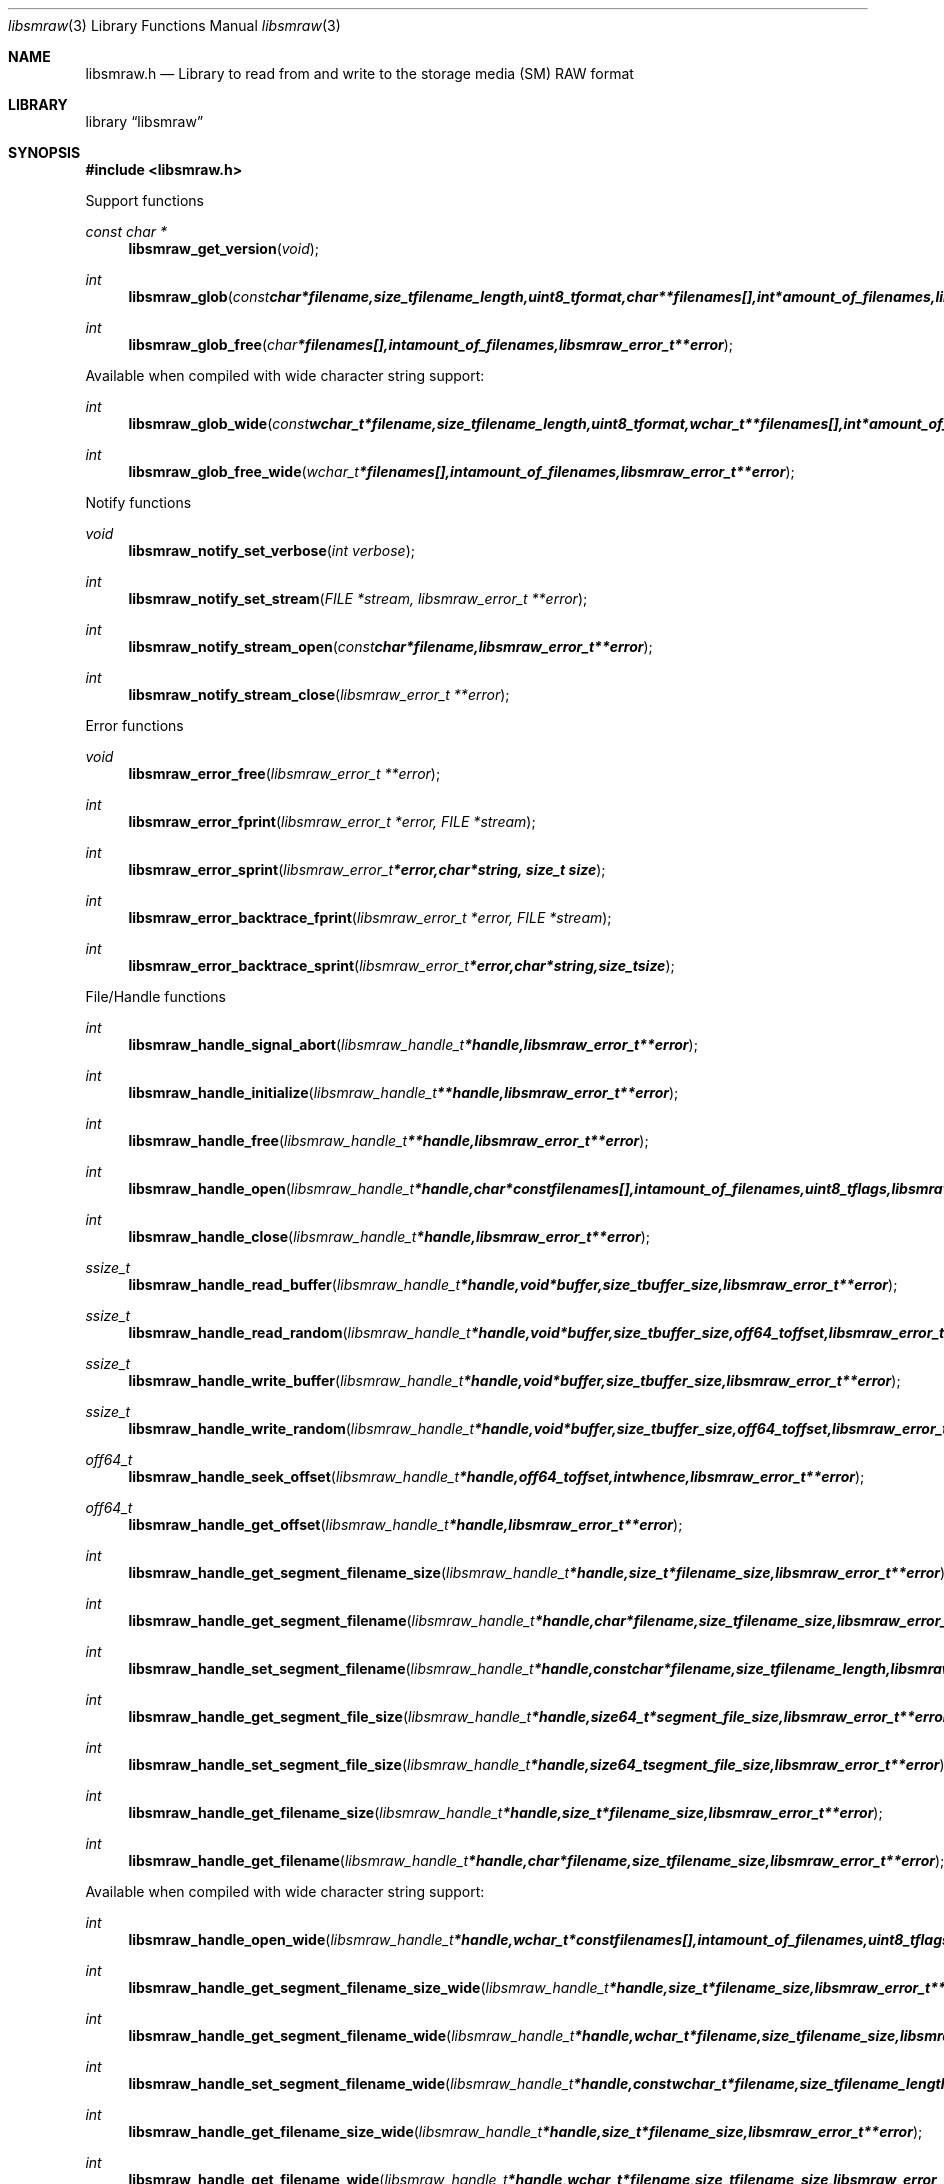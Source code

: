 .Dd January 10, 2010
.Dt libsmraw 3
.Os libsmraw
.Sh NAME
.Nm libsmraw.h
.Nd Library to read from and write to the storage media (SM) RAW format
.Sh LIBRARY
.Lb libsmraw
.Sh SYNOPSIS
.In libsmraw.h
.Pp
Support functions
.Ft const char *
.Fn libsmraw_get_version "void"
.Ft int
.Fn libsmraw_glob "const char *filename, size_t filename_length, uint8_t format, char **filenames[], int *amount_of_filenames, libsmraw_error_t **error"
.Ft int
.Fn libsmraw_glob_free "char *filenames[], int amount_of_filenames, libsmraw_error_t **error"
.Pp
Available when compiled with wide character string support:
.Ft int
.Fn libsmraw_glob_wide "const wchar_t *filename, size_t filename_length, uint8_t format, wchar_t **filenames[], int *amount_of_filenames, libsmraw_error_t **error"
.Ft int
.Fn libsmraw_glob_free_wide "wchar_t *filenames[], int amount_of_filenames, libsmraw_error_t **error"
.Pp
Notify functions
.Ft void
.Fn libsmraw_notify_set_verbose "int verbose"
.Ft int
.Fn libsmraw_notify_set_stream "FILE *stream, libsmraw_error_t **error"
.Ft int
.Fn libsmraw_notify_stream_open "const char *filename, libsmraw_error_t **error"
.Ft int
.Fn libsmraw_notify_stream_close "libsmraw_error_t **error"
.Pp
Error functions
.Ft void
.Fn libsmraw_error_free "libsmraw_error_t **error"
.Ft int
.Fn libsmraw_error_fprint "libsmraw_error_t *error, FILE *stream"
.Ft int
.Fn libsmraw_error_sprint "libsmraw_error_t *error, char *string, size_t size"
.Ft int
.Fn libsmraw_error_backtrace_fprint "libsmraw_error_t *error, FILE *stream"
.Ft int
.Fn libsmraw_error_backtrace_sprint "libsmraw_error_t *error, char *string, size_t size"
.Pp
File/Handle functions
.Ft int
.Fn libsmraw_handle_signal_abort "libsmraw_handle_t *handle, libsmraw_error_t **error"
.Ft int
.Fn libsmraw_handle_initialize "libsmraw_handle_t **handle, libsmraw_error_t **error"
.Ft int
.Fn libsmraw_handle_free "libsmraw_handle_t **handle, libsmraw_error_t **error"
.Ft int
.Fn libsmraw_handle_open "libsmraw_handle_t *handle, char * const filenames[], int amount_of_filenames, uint8_t flags, libsmraw_error_t **error"
.Ft int
.Fn libsmraw_handle_close "libsmraw_handle_t *handle, libsmraw_error_t **error"
.Ft ssize_t
.Fn libsmraw_handle_read_buffer "libsmraw_handle_t *handle, void *buffer, size_t buffer_size, libsmraw_error_t **error"
.Ft ssize_t
.Fn libsmraw_handle_read_random "libsmraw_handle_t *handle, void *buffer, size_t buffer_size, off64_t offset, libsmraw_error_t **error"
.Ft ssize_t
.Fn libsmraw_handle_write_buffer "libsmraw_handle_t *handle, void *buffer, size_t buffer_size, libsmraw_error_t **error"
.Ft ssize_t
.Fn libsmraw_handle_write_random "libsmraw_handle_t *handle, void *buffer, size_t buffer_size, off64_t offset, libsmraw_error_t **error"
.Ft off64_t
.Fn libsmraw_handle_seek_offset "libsmraw_handle_t *handle, off64_t offset, int whence, libsmraw_error_t **error"
.Ft off64_t
.Fn libsmraw_handle_get_offset "libsmraw_handle_t *handle, libsmraw_error_t **error"
.Ft int
.Fn libsmraw_handle_get_segment_filename_size "libsmraw_handle_t *handle, size_t *filename_size, libsmraw_error_t **error"
.Ft int
.Fn libsmraw_handle_get_segment_filename "libsmraw_handle_t *handle, char *filename, size_t filename_size, libsmraw_error_t **error"
.Ft int
.Fn libsmraw_handle_set_segment_filename "libsmraw_handle_t *handle, const char *filename, size_t filename_length, libsmraw_error_t **error"
.Ft int
.Fn libsmraw_handle_get_segment_file_size "libsmraw_handle_t *handle, size64_t *segment_file_size, libsmraw_error_t **error"
.Ft int
.Fn libsmraw_handle_set_segment_file_size "libsmraw_handle_t *handle, size64_t segment_file_size, libsmraw_error_t **error"
.Ft int
.Fn libsmraw_handle_get_filename_size "libsmraw_handle_t *handle, size_t *filename_size, libsmraw_error_t **error"
.Ft int
.Fn libsmraw_handle_get_filename "libsmraw_handle_t *handle, char *filename, size_t filename_size, libsmraw_error_t **error"
.Pp
Available when compiled with wide character string support:
.Ft int
.Fn libsmraw_handle_open_wide "libsmraw_handle_t *handle, wchar_t * const filenames[], int amount_of_filenames, uint8_t flags"
.Ft int
.Fn libsmraw_handle_get_segment_filename_size_wide "libsmraw_handle_t *handle, size_t *filename_size, libsmraw_error_t **error"
.Ft int
.Fn libsmraw_handle_get_segment_filename_wide "libsmraw_handle_t *handle, wchar_t *filename, size_t filename_size, libsmraw_error_t **error"
.Ft int
.Fn libsmraw_handle_set_segment_filename_wide "libsmraw_handle_t *handle, const wchar_t *filename, size_t filename_length, libsmraw_error_t **error"
.Ft int
.Fn libsmraw_handle_get_filename_size_wide "libsmraw_handle_t *handle, size_t *filename_size, libsmraw_error_t **error"
.Ft int
.Fn libsmraw_handle_get_filename_wide "libsmraw_handle_t *handle, wchar_t *filename, size_t filename_size, libsmraw_error_t **error"
.Pp
Available when compiled with libbfio support:
.Ft int
.Fn libsmraw_handle_open_file_io_pool "libsmraw_handle_t *handle, libbfio_pool_t *file_io_pool, uint8_t flags, libsmraw_error_t **error"
.Ft int
.Fn libsmraw_handle_get_file_io_handle "libsmraw_handle_t *handle, libbfio_handle_t **file_io_handle, libsmraw_error_t **error"
.Pp
Meta data functions
.Ft int
.Fn libsmraw_handle_get_media_size "libsmraw_handle_t *handle, size64_t *media_size, libsmraw_error_t **error"
.Ft int
.Fn libsmraw_handle_set_media_size "libsmraw_handle_t *handle, size64_t media_size, libsmraw_error_t **error"
.Ft int
.Fn libsmraw_handle_get_amount_of_information_values "libsmraw_handle_t *handle, uint32_t *amount_of_values, libsmraw_error_t **error"
.Ft int
.Fn libsmraw_handle_get_information_value_identifier_size "libsmraw_handle_t *handle, uint32_t index, size_t *identifier_size, libsmraw_error_t **error"
.Ft int
.Fn libsmraw_handle_get_information_value_identifier "libsmraw_handle_t *handle, uint32_t index, uint8_t *identifier, size_t identifier_size, libsmraw_error_t **error"
.Ft int
.Fn libsmraw_handle_get_information_value_size "libsmraw_handle_t *handle, const uint8_t *identifier, size_t identifier_length, size_t *value_size, libsmraw_error_t **error"
.Ft int
.Fn libsmraw_handle_get_information_value "libsmraw_handle_t *handle, const uint8_t *identifier, size_t identifier_length, uint8_t *value, size_t value_size, libsmraw_error_t **error"
.Ft int
.Fn libsmraw_handle_get_amount_of_integrity_hash_values "libsmraw_handle_t *handle, uint32_t *amount_of_values, libsmraw_error_t **error"
.Ft int
.Fn libsmraw_handle_get_integrity_hash_value_identifier_size "libsmraw_handle_t *handle, uint32_t index, size_t *identifier_size, libsmraw_error_t **error"
.Ft int
.Fn libsmraw_handle_get_integrity_hash_value_identifier "libsmraw_handle_t *handle, uint32_t index, uint8_t *identifier, size_t identifier_size, libsmraw_error_t **error"
.Ft int
.Fn libsmraw_handle_get_integrity_hash_value_size "libsmraw_handle_t *handle, const uint8_t *identifier, size_t identifier_length, size_t *value_size, libsmraw_error_t **error"
.Ft int
.Fn libsmraw_handle_get_integrity_hash_value "libsmraw_handle_t *handle, const uint8_t *identifier, size_t identifier_length, uint8_t *value, size_t value_size, libsmraw_error_t **error"
.Ft int
.Fn libsmraw_handle_set_integrity_hash_value "libsmraw_handle_t *handle, const uint8_t *identifier, size_t identifier_length, const uint8_t *value, size_t value_length, libsmraw_error_t **error"
.Sh DESCRIPTION
The
.Fn libsmraw_get_version
function is used to retrieve the library version.
.Pp
The
.Fn libsmraw_get_flags_*
functions are used to get the values of the flags for read and/or write.
.Pp
The
.Fn libsmraw_signal_abort
function signals the handle to aborts it current activity.
.Pp
The
.Fn libsmraw_glob
and
.Fn libsmraw_glob_wide
functions glob
.Ar filenames
using the
.Ar filename
and the
.Ar format
according to common split RAW file naming schemas.
If the
.Ar format
is known the filename should contain the base of the filename otherwise the function will try to determine the format based on the extension.
.Pp
The
.Fn libsmraw_open ,
.Fn libsmraw_open_wide ,
.Fn libsmraw_seek_offset ,
.Fn libsmraw_read_buffer ,
.Fn libsmraw_read_random ,
.Fn libsmraw_write_buffer ,
.Fn libsmraw_write_random ,
.Fn libsmraw_close
functions can be used to open, seek in, read from, write to and close a set of storage media RAW files.
.Pp
The
.Fn libsmraw_get_*
functions can be used to retrieve information from the
.Ar handle.
This information is read from the information file (.info) related to the set of storage media RAW files when
.Fn libsmraw_open
or
.Fn libsmraw_open_wide
is used.
.Pp
The
.Fn libsmraw_set_*
functions can be used to set information in the
.Ar handle.
This information is written to a set of storage media RAW files when
.Fn libsmraw_write_buffer
is used.
.Pp
The
.Fn libsmraw_set_notify_values
function can be used to direct the warning, verbose and debug output from the library.
.Sh RETURN VALUES
Most of the functions return NULL or \-1 on error, dependent on the return type. For the actual return values refer to libsmraw.h
.Sh ENVIRONMENT
None
.Sh FILES
None
.Sh NOTES
libsmraw allows to be compiled with wide character support.
To compile libsmraw with wide character support use
.Ar ./configure --enable-wide-character-type=yes
or pass the definition
.Ar HAVE_WIDE_CHARACTER_TYPE
 to the compiler (i.e. in case of Microsoft Visual Studio (MSVS) C++).

To have other code to determine if libsmraw was compiled with wide character support it defines
.Ar LIBSMRAW_HAVE_WIDE_CHARACTER_TYPE
 in libsmraw/features.h.

libsmraw uses UTF-8 encoded strings except for filenames.

libsmraw allows to be compiled with chained IO support using libbfio.
libsmraw will automatically detect if a compatible version of libbfio is available.

To have other code to determine if libsmraw was compiled with libbfio support it defines
.Ar LIBSMRAW_HAVE_BFIO
 in libsmraw/features.h.

.Sh BUGS
Please report bugs of any kind to <forensics@hoffmannbv.nl> or on the project website:
http://libsmraw.sourceforge.net/
.Sh AUTHOR
These man pages were written by Joachim Metz.
.Sh COPYRIGHT
Copyright 2006-2010 Joachim Metz, Hoffmann Investigations <forensics@hoffmannbv.nl> and contributors.
This is free software; see the source for copying conditions. There is NO warranty; not even for MERCHANTABILITY or FITNESS FOR A PARTICULAR PURPOSE.
.Sh SEE ALSO
the libsmraw.h include file
